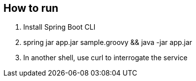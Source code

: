 == How to run

. Install Spring Boot CLI
. spring jar app.jar sample.groovy && java -jar app.jar 
. In another shell, use curl to interrogate the service
